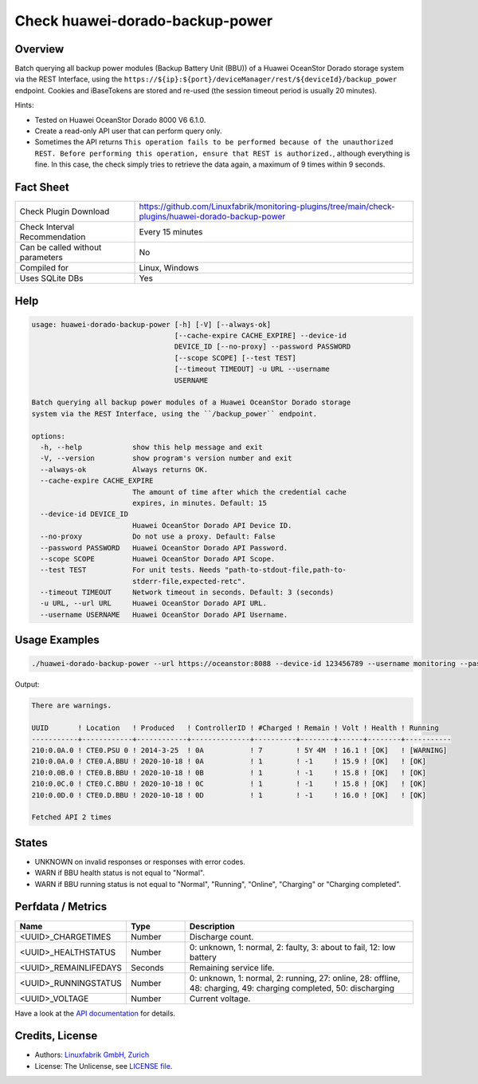Check huawei-dorado-backup-power
================================

Overview
--------

Batch querying all backup power modules (Backup Battery Unit (BBU)) of a Huawei OceanStor Dorado storage system via the REST Interface, using the ``https://${ip}:${port}/deviceManager/rest/${deviceId}/backup_power`` endpoint. Cookies and iBaseTokens are stored and re-used (the session timeout period is usually 20 minutes).

Hints:

* Tested on Huawei OceanStor Dorado 8000 V6 6.1.0.
* Create a read-only API user that can perform query only.
* Sometimes the API returns ``This operation fails to be performed because of the unauthorized REST. Before performing this operation, ensure that REST is authorized.``, although everything is fine. In this case, the check simply tries to retrieve the data again, a maximum of 9 times within 9 seconds.


Fact Sheet
----------

.. csv-table::
    :widths: 30, 70
    
    "Check Plugin Download",                "https://github.com/Linuxfabrik/monitoring-plugins/tree/main/check-plugins/huawei-dorado-backup-power"
    "Check Interval Recommendation",        "Every 15 minutes"
    "Can be called without parameters",     "No"
    "Compiled for",                         "Linux, Windows"
    "Uses SQLite DBs",                      "Yes"


Help
----

.. code-block:: text

    usage: huawei-dorado-backup-power [-h] [-V] [--always-ok]
                                      [--cache-expire CACHE_EXPIRE] --device-id
                                      DEVICE_ID [--no-proxy] --password PASSWORD
                                      [--scope SCOPE] [--test TEST]
                                      [--timeout TIMEOUT] -u URL --username
                                      USERNAME

    Batch querying all backup power modules of a Huawei OceanStor Dorado storage
    system via the REST Interface, using the ``/backup_power`` endpoint.

    options:
      -h, --help            show this help message and exit
      -V, --version         show program's version number and exit
      --always-ok           Always returns OK.
      --cache-expire CACHE_EXPIRE
                            The amount of time after which the credential cache
                            expires, in minutes. Default: 15
      --device-id DEVICE_ID
                            Huawei OceanStor Dorado API Device ID.
      --no-proxy            Do not use a proxy. Default: False
      --password PASSWORD   Huawei OceanStor Dorado API Password.
      --scope SCOPE         Huawei OceanStor Dorado API Scope.
      --test TEST           For unit tests. Needs "path-to-stdout-file,path-to-
                            stderr-file,expected-retc".
      --timeout TIMEOUT     Network timeout in seconds. Default: 3 (seconds)
      -u URL, --url URL     Huawei OceanStor Dorado API URL.
      --username USERNAME   Huawei OceanStor Dorado API Username.


Usage Examples
--------------

.. code-block:: bash

    ./huawei-dorado-backup-power --url https://oceanstor:8088 --device-id 123456789 --username monitoring --password mypass

Output:

.. code-block:: text

    There are warnings.

    UUID       ! Location   ! Produced   ! ControllerID ! #Charged ! Remain ! Volt ! Health ! Running   
    -----------+------------+------------+--------------+----------+--------+------+--------+-----------
    210:0.0A.0 ! CTE0.PSU 0 ! 2014-3-25  ! 0A           ! 7        ! 5Y 4M  ! 16.1 ! [OK]   ! [WARNING] 
    210:0.0A.0 ! CTE0.A.BBU ! 2020-10-18 ! 0A           ! 1        ! -1     ! 15.9 ! [OK]   ! [OK]      
    210:0.0B.0 ! CTE0.B.BBU ! 2020-10-18 ! 0B           ! 1        ! -1     ! 15.8 ! [OK]   ! [OK]      
    210:0.0C.0 ! CTE0.C.BBU ! 2020-10-18 ! 0C           ! 1        ! -1     ! 15.8 ! [OK]   ! [OK]      
    210:0.0D.0 ! CTE0.D.BBU ! 2020-10-18 ! 0D           ! 1        ! -1     ! 16.0 ! [OK]   ! [OK] 

    Fetched API 2 times


States
------

* UNKNOWN on invalid responses or responses with error codes.
* WARN if BBU health status is not equal to "Normal".
* WARN if BBU running status is not equal to "Normal", "Running", "Online", "Charging" or "Charging completed".


Perfdata / Metrics
------------------

.. csv-table::
    :widths: 25, 15, 60
    :header-rows: 1
    
    Name,                                       Type,               Description                                           
    <UUID>_CHARGETIMES,                         Number,             Discharge count.
    <UUID>_HEALTHSTATUS,                        Number,             "0: unknown, 1: normal, 2: faulty, 3: about to fail, 12: low battery"
    <UUID>_REMAINLIFEDAYS,                      Seconds,            Remaining service life.
    <UUID>_RUNNINGSTATUS,                       Number,             "0: unknown, 1: normal, 2: running, 27: online, 28: offline, 48: charging, 49: charging completed, 50: discharging"
    <UUID>_VOLTAGE,                             Number,             Current voltage.

Have a look at the `API documentation <https://support.huawei.com/enterprise/en/doc/EDOC1100144155/387d790e/overview>`_ for details.


Credits, License
----------------

* Authors: `Linuxfabrik GmbH, Zurich <https://www.linuxfabrik.ch>`_
* License: The Unlicense, see `LICENSE file <https://unlicense.org/>`_.
